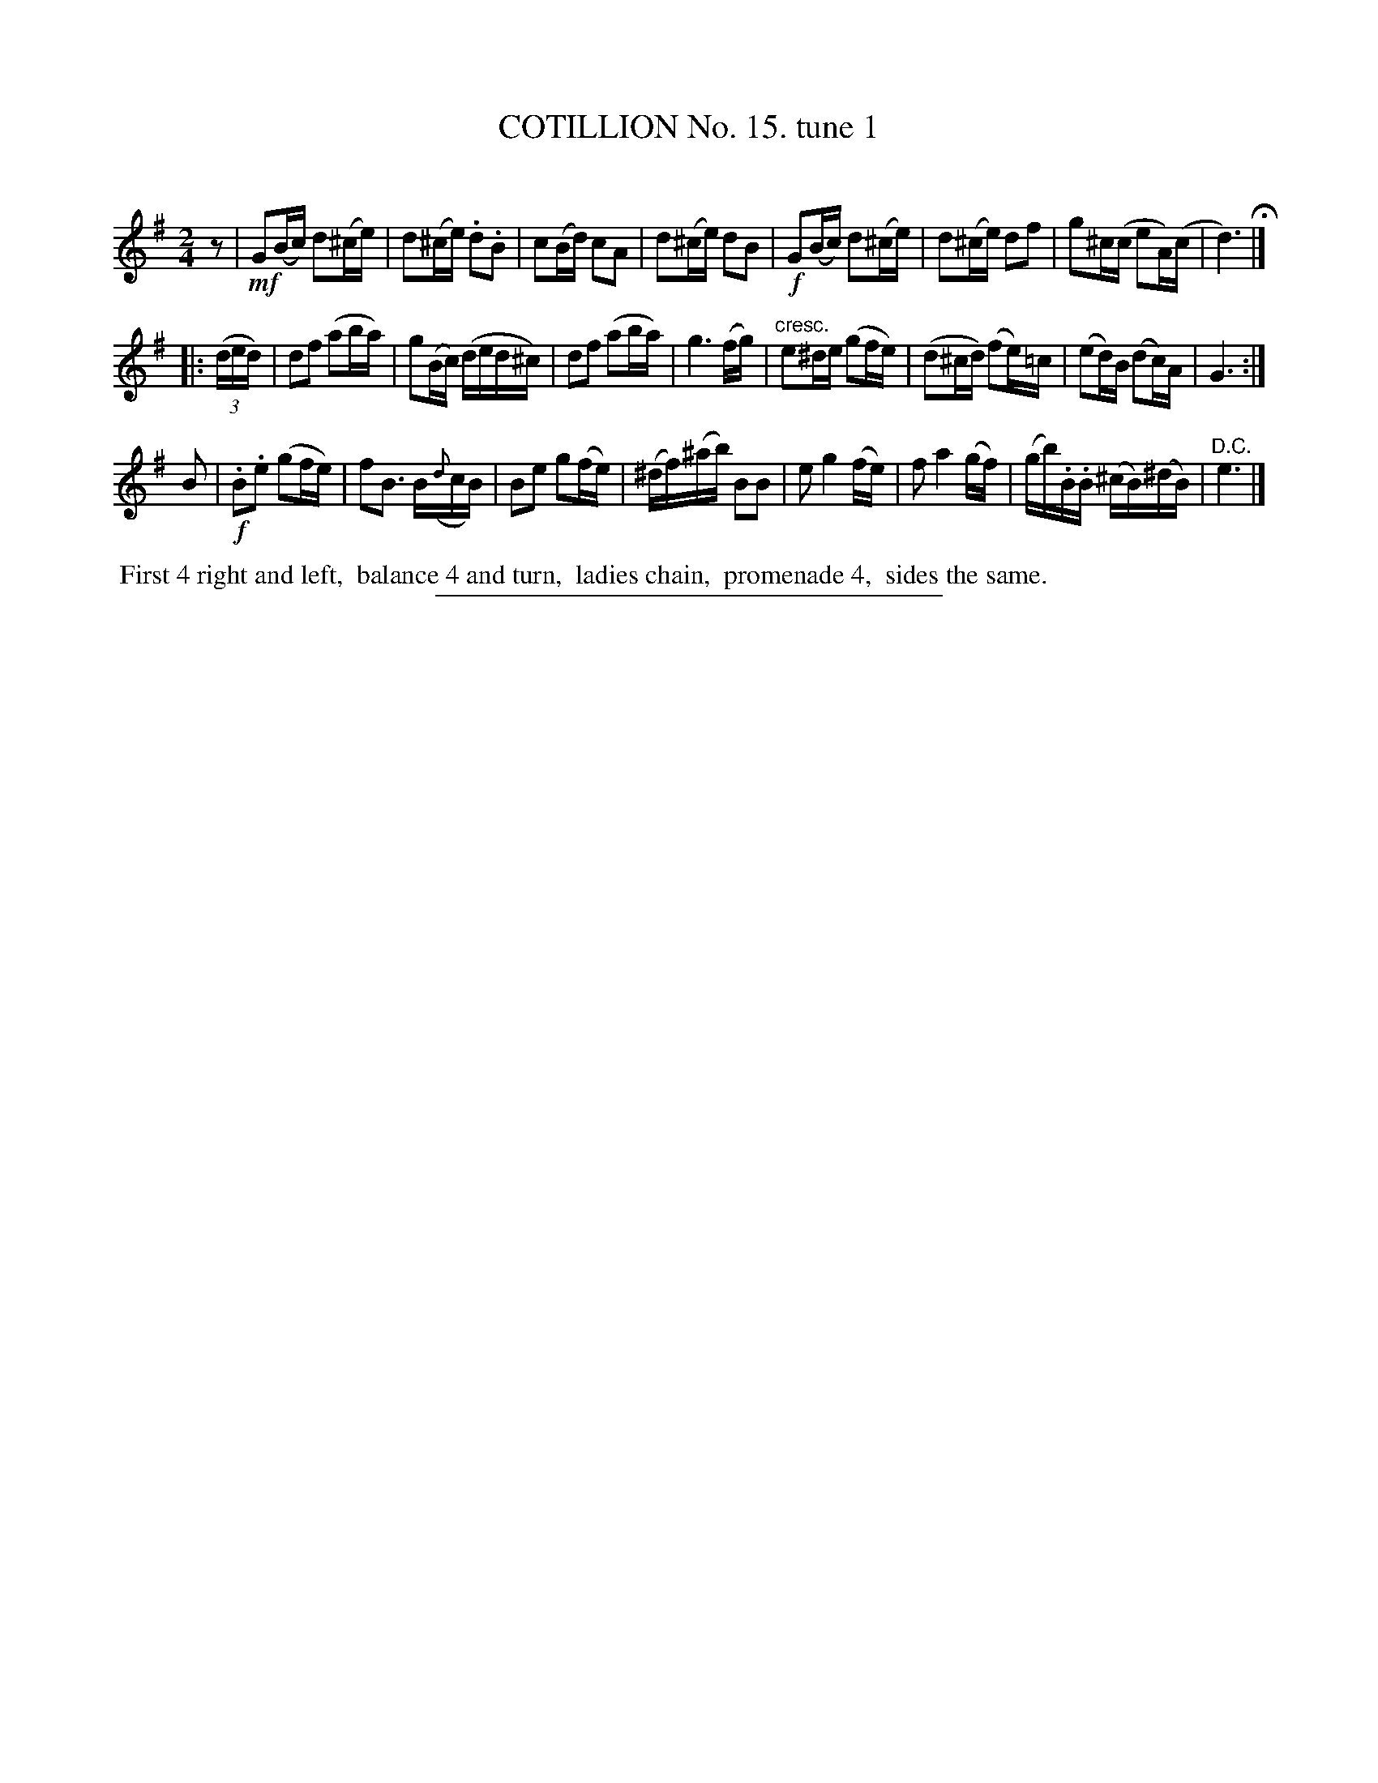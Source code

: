 X: 10981
T: COTILLION No. 15. tune 1
C:
%R: reel, march
N: This is version 1, for ABC software that doesn't understand crescendo annotations.
B: Elias Howe "The Musician's Companion" Part 1 1842 p.98 #1
S: http://imslp.org/wiki/The_Musician's_Companion_(Howe,_Elias)
Z: 2015 John Chambers <jc:trillian.mit.edu>
N: Is there a missing "D.C." at the end of the 2nd strain?
N: Final rest of 1st strain moved to start, to fix the rhythm of repeats and D.C.s.
M: 2/4
L: 1/16
K: G
% - - - - - - - - - - - - - - - - - - - - - - - - -
z2 |\
!mf!G2(Bc) d2(^ce) | d2(^ce) .d2.B2 | c2(Bd) c2A2 | d2(^ce) d2B2 |\
!f!G2(Bc) d2(^ce) | d2(^ce) d2f2 | g2^c(c e2A)(c | d6) H|]
|: (3(ded) |\
d2f2 (a2ba) | g2(Bc) (ded^c) | d2f2 (a2ba) | g6 (fg) |\
"cresc."e2^de (g2fe) | (d2^cd) (f2e)=c | (e2d)B (d2c)A | G6 :|
B2 |\
!f!.B2.e2 (g2fe) | f2B3 B({d}cB) | B2e2 g2(fe) | (^df)(^ab) B2B2 |\
e2 g4 (fe) | f2 a4 (gf) | (gb).B.B (^cB)(^dB) | "^D.C."e6 |]
% - - - - - - - - - - Dance description - - - - - - - - - -
%%begintext align
%% First 4 right and left,
%% balance 4 and turn,
%% ladies chain,
%% promenade 4,
%% sides the same.
%%endtext
%- - - - - - - - - - - - - - - - - - - - - - - - -
%%sep 1 1 300
